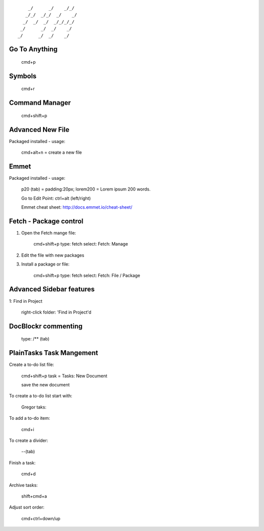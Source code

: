 ::

        _/      _/    _/_/    
       _/_/  _/_/  _/    _/   
      _/  _/  _/  _/_/_/_/    
     _/      _/  _/    _/     
    _/      _/  _/    _/      
                            


Go To Anything
==============

	cmd+p


Symbols
=======

	cmd+r


Command Manager
===============

	cmd+shift+p 



Advanced New File
=================

Packaged installed - usage:

	cmd+alt+n = create a new file


Emmet
=====

Packaged installed - usage:

	p20 (tab) = padding:20px;
	lorem200 = Lorem ipsum 200 words.

	Go to Edit Point:
	ctrl+alt (left/right)

	Emmet cheat sheet: http://docs.emmet.io/cheat-sheet/



Fetch - Package control
=======================

1. Open the Fetch mange file:

	cmd+shift+p 
	type: fetch
	select: Fetch: Manage

2. Edit the file with new packages

3. Install a package or file:

	cmd+shift+p 
	type: fetch
	select: Fetch: File / Package



Advanced Sidebar features
=========================

1: Find in Project

	right-click folder: 'Find in Project'd


DocBlockr commenting
====================

	type: /** (tab)



PlainTasks Task Mangement
=========================

Create a to-do list file:

	cmd+shift+p
	task = Tasks: New Document

	save the new document

To create a to-do list start with:

	Gregor taks:

To add a to-do item:

	cmd+i

To create a divider:

	--(tab)

Finish a task:

	cmd+d

Archive tasks:

	shift+cmd+a


Adjust sort order:

	cmd+ctrl+down/up


